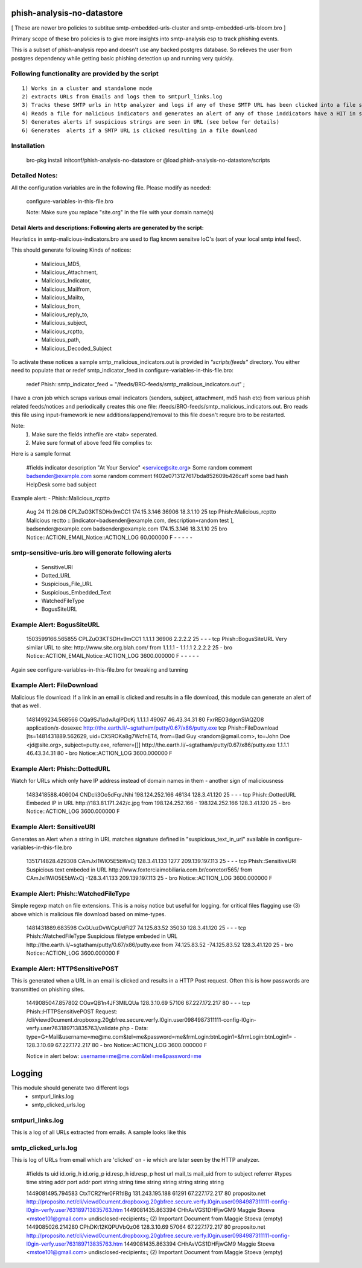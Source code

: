 ===========================
phish-analysis-no-datastore
===========================

[ These are newer bro policies to subtitue smtp-embedded-urls-cluster and smtp-embedded-urls-bloom.bro  ]

Primary scope of these bro policies is to give more insights into smtp-analysis esp to track phishing events.

This is a subset of phish-analysis repo and doesn't use any backed postgres database. So relieves the user from postgres dependency while getting basic phishing detection up and running very quickly.

Following functionality are provided by the script
--------------------------------------------------

::

        1) Works in a cluster and standalone mode
        2) extracts URLs from Emails and logs them to smtpurl_links.log
        3) Tracks these SMTP urls in http analyzer and logs if any of these SMTP URL has been clicked into a file smtp_clicked_urls.log
        4) Reads a file for malicious indicators and generates an alert of any of those inddicators have a HIT in smtp traffic (see below for more details)
        5) Generates alerts if suspicious strings are seen in URL (see below for details)
        6) Generates  alerts if a SMTP URL is clicked resulting in a file download


Installation
------------
	bro-pkg install initconf/phish-analysis-no-datastore 
	or
	@load phish-analysis-no-datastore/scripts 


Detailed Notes:
-------------

All the configuration variables are in the following file. Please modify as needed:

        configure-variables-in-this-file.bro

        Note: Make sure you replace "site.org" in the file with your domain name(s)


Detail Alerts and descriptions: Following alerts are generated by the script: 
****************************************************************************

Heuristics in smtp-malicious-indicators.bro are used to flag known sensitve IoC's (sort of  your local smtp intel feed). 

This should generate following Kinds of notices:

	- Malicious_MD5,
	- Malicious_Attachment,
	- Malicious_Indicator,
	- Malicious_Mailfrom,
	- Malicious_Mailto,
	- Malicious_from,
	- Malicious_reply_to,
	- Malicious_subject,
	- Malicious_rcptto,
	- Malicious_path,
	- Malicious_Decoded_Subject

To activate these notices a sample smtp_malicious_indicators.out is provided in *"scripts/feeds"* directory.  You either need to populate that or redef smtp_indicator_feed in configure-variables-in-this-file.bro: 

	redef Phish::smtp_indicator_feed = "/feeds/BRO-feeds/smtp_malicious_indicators.out" ;

I have a cron job which scraps various email indicators (senders, subject, attachment, md5 hash etc) from various phish related feeds/notices and periodically creates this one file: /feeds/BRO-feeds/smtp_malicious_indicators.out. Bro reads this file using input-framework ie  new additions/append/removal to this file doesn't requre bro to be restarted. 

Note: 
	1) Make sure the fields inthefile are <tab> seperated. 
	2) Make sure format of above feed file complies to:

Here is a sample format 

	#fields indicator       description
	"At Your Service" <service@site.org>	Some random comment
	badsender@example.com	some random comment
	f402e0713127617bda852609b426caff	some bad hash
	HelpDesk	some bad subject

 
Example alert: 
- Phish::Malicious_rcptto

	Aug 24 11:26:06 CPLZuO3KTSDHx9mCC1      174.15.3.146    36906   18.3.1.10    25      tcp     Phish::Malicious_rcptto Malicious rectto :: [indicator=badsender@example.com, description=random test ], badsender@example.com	badsender@example.com	174.15.3.146 18.3.1.10	25      bro     Notice::ACTION_EMAIL,Notice::ACTION_LOG 60.000000       F       -       -       -       -       -


smtp-sensitive-uris.bro will generate following alerts 
------------------------------------------------------

	- SensitiveURI
	- Dotted_URL
	- Suspicious_File_URL
	- Suspicious_Embedded_Text
	- WatchedFileType
	- BogusSiteURL


Example Alert: BogusSiteURL
---------------------------

	1503599166.565855       CPLZuO3KTSDHx9mCC1      1.1.1.1    36906   2.2.2.2    25      -       -       -       tcp     Phish::BogusSiteURL     Very similar URL to site: http://www.site.org.blah.com/ from  1.1.1.1       -       1.1.1.1    2.2.2.2  25      -       bro     Notice::ACTION_EMAIL,Notice::ACTION_LOG 3600.000000     F       -       -       -       -       -

Again see configure-variables-in-this-file.bro for tweaking and tunning 


Example Alert: FileDownload
----------------------------
Malicious file download: If a link in an email is clicked and results in a file download, this module can generate an alert of that as well. 

	1481499234.568566       CQa9SJ1adwAqlPDcKj      1.1.1.1      49067   46.43.34.31     80      FxrREO3dgcnSlAQZO8      application/x-dosexec   http://the.earth.li/~sgtatham/putty/0.67/x86/putty.exe  tcp     Phish::FileDownload     [ts=1481431889.562629, uid=CX5ROKa8g7WcfnET4, from=Bad Guy <random@gmail.com>, to=John Doe <jd@site.org>, subject=putty.exe, referrer=[]]        http://the.earth.li/~sgtatham/putty/0.67/x86/putty.exe  1.1.1.1      46.43.34.31     80      -       bro     Notice::ACTION_LOG    3600.000000     F


Example Alert: Phish::DottedURL 	
-------------------------------
Watch for URLs which only have IP address instead of domain names in them - another sign of maliciousness


	1483418588.406004       CNDcli3Oo5dFqrJNhi      198.124.252.166 46134   128.3.41.120    25      -       -       -       tcp     Phish::DottedURL        Embeded IP in URL http://183.81.171.242/c.jpg from  198.124.252.166     -       198.124.252.166 128.3.41.120 25       -       bro     Notice::ACTION_LOG      3600.000000     F


Example Alert: SensitiveURI
----------------------------------
Generates an Alert when a string in URL matches signature defined in "suspicious_text_in_url" available in configure-variables-in-this-file.bro 

	1351714828.429308       CAmJxI1WlO5E5bWxCj      128.3.41.133    1277    209.139.197.113 25      -       -       -       tcp     Phish::SensitiveURI     Suspicious text embeded in URL http://www.foxterciaimobiliaria.com.br/corretor/565/ from  CAmJxI1WlO5E5bWxCj -128.3.41.133    209.139.197.113 25      -       bro     Notice::ACTION_LOG      3600.000000     F


Example Alert: Phish::WatchedFileType 
-------------------------------------
Simple regexp match on file extensions.  This is a noisy notice but useful for logging.  for critical files flagging use (3) above which is malicious file download based on mime-types. 


	1481431889.683598       CxGUuzDvWCpUdFI27       74.125.83.52    35030   128.3.41.120    25      -       -       -       tcp     Phish::WatchedFileType  Suspicious filetype embeded in URL http://the.earth.li/~sgtatham/putty/0.67/x86/putty.exe from  74.125.83.52 -74.125.83.52    128.3.41.120    25      -       bro     Notice::ACTION_LOG      3600.000000     F


Example Alert: HTTPSensitivePOST 
--------------------------------
This is generated when a URL in an email is clicked and results in a HTTP Post request. Often this is how passwords are transmitted on phishing sites. 

	1449085047.857802       COuvQB1n4JF3MILQUa      128.3.10.69     57106   67.227.172.217  80      -       -       -       tcp     Phish::HTTPSensitivePOST        Request: /cli/viewd0cument.dropboxxg.20gbfree.secure.verfy.l0gin.user0984987311111-config-l0gin-verfy.user763189713835763/validate.php - Data: type=G+Mail&username=me@me.com&tel=me&password=me&frmLogin:btnLogin1=&frmLogin:btnLogin1=      -       128.3.10.69     67.227.172.217  80      -       bro     Notice::ACTION_LOG      3600.000000     F


	Notice in alert below: username=me@me.com&tel=me&password=me 


=========================
Logging
=========================

This module should generate two different logs
	- smtpurl_links.log  
	- smtp_clicked_urls.log 

smtpurl_links.log 
-----------------
This is a log of all URLs extracted from emails. A sample looks like this
	




smtp_clicked_urls.log 
---------------------
This is log of URLs from email which are 'clicked' on - ie which are later seen by the HTTP analyzer.

	#fields	ts	uid	id.orig_h	id.orig_p	id.resp_h	id.resp_p	host	url	mail_ts	mail_uid	from	to	subject	referrer
	#types	time	string	addr	port	addr	port	string	string	time	string	string	string	string	string

	1449081495.794583	CtxTCR2Yer0FR1tIBg	131.243.195.188	61291	67.227.172.217	80	proposito.net	http://proposito.net/cli/viewd0cument.dropboxxg.20gbfree.secure.verfy.l0gin.user0984987311111-config-l0gin-verfy.user763189713835763.htm	1449081435.863394	CHhAvVGS1DHFjwGM9	Maggie Stoeva <mstoe101@gmail.com>	undisclosed-recipients:;	(2) Important Document from Maggie Stoeva	(empty)
	1449085026.214280	CPhDKt12KQPUVbQz06	128.3.10.69	57064	67.227.172.217	80	proposito.net	http://proposito.net/cli/viewd0cument.dropboxxg.20gbfree.secure.verfy.l0gin.user0984987311111-config-l0gin-verfy.user763189713835763.htm	1449081435.863394	CHhAvVGS1DHFjwGM9	Maggie Stoeva <mstoe101@gmail.com>	undisclosed-recipients:;	(2) Important Document from Maggie Stoeva	(empty)
